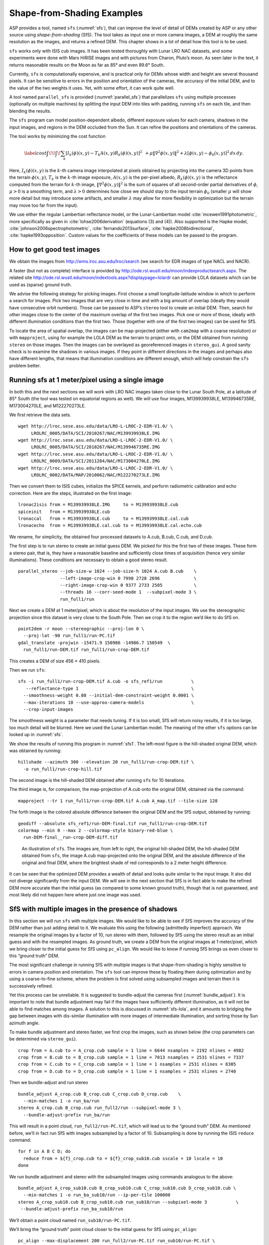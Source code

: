 .. _sfs_usage:

Shape-from-Shading Examples
===========================

ASP provides a tool, named ``sfs`` (:numref:`sfs`), that can improve
the level of detail of DEMs created by ASP or any other source using
*shape-from-shading* (SfS). The tool takes as input one or more camera
images, a DEM at roughly the same resolution as the images, and
returns a refined DEM. This chapter shows in a lot of detail 
how this tool is to be used.

``sfs`` works only with ISIS cub images. It has been tested thoroughly
with Lunar LRO NAC datasets, and some experiments were done with Mars
HiRISE images and with pictures from Charon, Pluto’s moon. As seen later
in the text, it returns reasonable results on the Moon as far as
85° and even 89.6° South.

Currently, ``sfs`` is computationally expensive, and is practical only
for DEMs whose width and height are several thousand pixels. It can be
sensitive to errors in the position and orientation of the cameras, the
accuracy of the initial DEM, and to the value of the two weights it
uses. Yet, with some effort, it can work quite well.

A tool named ``parallel_sfs`` is provided (:numref:`parallel_sfs`)
that parallelizes ``sfs`` using multiple processes (optionally on
multiple machines) by splitting the input DEM into tiles with padding,
running ``sfs`` on each tile, and then blending the results.

The ``sfs`` program can model position-dependent albedo, different
exposure values for each camera, shadows in the input images, and
regions in the DEM occluded from the Sun. It can refine the positions
and orientations of the cameras.

The tool works by minimizing the cost function

.. math::

   \label{cost}
     % \begin{multline}\label{cost}
     \int\!\! \int \! \sum_k \left[ I_k(\phi)(x, y) - T_k A(x, y)
       R_k(\phi)(x, y) \right]^2\,  
     % R_k(\phi)(x, y) \right]^2\,  \\
     + \mu \left\|\nabla^2 \phi(x, y) \right\|^2  
     + \lambda  \left[ \phi(x, y) - \phi_0(x, y) \right]^2
     \, dx\, dy.

Here, :math:`I_k(\phi)(x, y)` is the :math:`k`-th camera image
interpolated at pixels obtained by projecting into the camera 3D points
from the terrain :math:`\phi(x, y)`, :math:`T_k` is the :math:`k`-th
image exposure, :math:`A(x, y)` is the per-pixel albedo,
:math:`R_k(\phi)(x, y)` is the reflectance computed from the terrain for
:math:`k`-th image, :math:`\left\|\nabla^2 \phi(x, y) \right\|^2` is the
sum of squares of all second-order partial derivatives of :math:`\phi`,
:math:`\mu > 0` is a smoothing term, and :math:`\lambda > 0` determines
how close we should stay to the input terrain :math:`\phi_0` (smaller
:math:`\mu` will show more detail but may introduce some artifacts, and
smaller :math:`\lambda` may allow for more flexibility in optimization
but the terrain may move too far from the input).

We use either the regular Lambertian reflectance model, or the
Lunar-Lambertian model :cite:`mcewen1991photometric`, more
specifically as given in :cite:`lohse2006derivation`
(equations (3) and (4)). Also supported is the Hapke model,
:cite:`johnson2006spectrophotometric`,
:cite:`fernando2013surface`,
:cite:`hapke2008bidirectional`,
:cite:`hapke1993opposition`. Custom values for the
coefficients of these models can be passed to the program.

How to get good test images
---------------------------

We obtain the images from http://wms.lroc.asu.edu/lroc/search (we search
for EDR images of type NACL and NACR).

A faster (but not as complete) interface is provided by
http://ode.rsl.wustl.edu/moon/indexproductsearch.aspx. The related site
http://ode.rsl.wustl.edu/moon/indextools.aspx?displaypage=lolardr can
provide LOLA datasets which can be used as (sparse) ground truth.

We advise the following strategy for picking images. First choose a
small longitude-latitude window in which to perform a search for
images. Pick two images that are very close in time and with a big
amount of overlap (ideally they would have consecutive orbit numbers).
Those can be passed to ASP’s ``stereo`` tool to create an initial DEM.
Then, search for other images close to the center of the maximum overlap
of the first two images. Pick one or more of those, ideally with
different illumination conditions than the first two. Those (together
with one of the first two images) can be used for SfS.

To locate the area of spatial overlap, the images can be map-projected
(either with ``cam2map`` with a coarse resolution) or with
``mapproject``, using for example the LOLA DEM as the terrain to
project onto, or the DEM obtained from running ``stereo`` on those
images. Then the images can be overlayed as georeferenced images in
``stereo_gui``. A good sanity check is to examine the shadows in
various images. If they point in different directions in the images
and perhaps also have different lengths, that means that illumination
conditions are different enough, which will help constrain the ``sfs``
problem better.

Running sfs at 1 meter/pixel using a single image
-------------------------------------------------

In both this and the next sections we will work with LRO NAC images
taken close to the Lunar South Pole, at a latitude of 85°
South (the tool was tested on equatorial regions as well). We will use
four images, M139939938LE, M139946735RE, M173004270LE, and M122270273LE.

We first retrieve the data sets.

::

     wget http://lroc.sese.asu.edu/data/LRO-L-LROC-2-EDR-V1.0/ \
          LROLRC_0005/DATA/SCI/2010267/NAC/M139939938LE.IMG
     wget http://lroc.sese.asu.edu/data/LRO-L-LROC-2-EDR-V1.0/ \
          LROLRC_0005/DATA/SCI/2010267/NAC/M139946735RE.IMG
     wget http://lroc.sese.asu.edu/data/LRO-L-LROC-2-EDR-V1.0/ \
          LROLRC_0009/DATA/SCI/2011284/NAC/M173004270LE.IMG
     wget http://lroc.sese.asu.edu/data/LRO-L-LROC-2-EDR-V1.0/ \
          LROLRC_0002/DATA/MAP/2010062/NAC/M122270273LE.IMG

Then we convert them to ISIS cubes, initialize the SPICE kernels, and
perform radiometric calibration and echo correction. Here are the steps,
illustrated on the first image::

     lronac2isis from = M139939938LE.IMG     to = M139939938LE.cub
     spiceinit   from = M139939938LE.cub
     lronaccal   from = M139939938LE.cub     to = M139939938LE.cal.cub
     lronacecho  from = M139939938LE.cal.cub to = M139939938LE.cal.echo.cub

We rename, for simplicity, the obtained four processed datasets to
A.cub, B.cub, C.cub, and D.cub.

The first step is to run stereo to create an initial guess DEM. We
picked for this the first two of these images. These form a stereo pair,
that is, they have a reasonable baseline and sufficiently close times of
acquisition (hence very similar illuminations). These conditions are
necessary to obtain a good stereo result.

::

   parallel_stereo --job-size-w 1024 --job-size-h 1024 A.cub B.cub    \
                   --left-image-crop-win 0 7998 2728 2696             \
                   --right-image-crop-win 0 9377 2733 2505            \
                   --threads 16 --corr-seed-mode 1  --subpixel-mode 3 \
                   run_full1/run

Next we create a DEM at 1 meter/pixel, which is about the resolution of
the input images. We use the stereographic projection since this dataset
is very close to the South Pole. Then we crop it to the region we’d like
to do SfS on.

::

     point2dem -r moon --stereographic --proj-lon 0 \
       --proj-lat -90 run_full1/run-PC.tif
     gdal_translate -projwin -15471.9 150986 -14986.7 150549  \
       run_full1/run-DEM.tif run_full1/run-crop-DEM.tif

This creates a DEM of size 456 |times| 410 pixels.

Then we run ``sfs``::

     sfs -i run_full1/run-crop-DEM.tif A.cub -o sfs_ref1/run           \
        --reflectance-type 1                                           \
       --smoothness-weight 0.08 --initial-dem-constraint-weight 0.0001 \
       --max-iterations 10 --use-approx-camera-models                  \
       --crop-input-images

The smoothness weight is a parameter that needs tuning. If it is too
small, SfS will return noisy results, if it is too large, too much
detail will be blurred. Here we used the Lunar Lambertian model. The
meaning of the other ``sfs`` options can be looked up in :numref:`sfs`.

We show the results of running this program in :numref:`sfs1`. The
left-most figure is the hill-shaded original DEM, which was obtained
by running::

     hillshade --azimuth 300 --elevation 20 run_full1/run-crop-DEM.tif \
       -o run_full1/run-crop-hill.tif 

The second image is the hill-shaded DEM obtained after running ``sfs``
for 10 iterations.

The third image is, for comparison, the map-projection of A.cub onto the
original DEM, obtained via the command::

     mapproject --tr 1 run_full1/run-crop-DEM.tif A.cub A_map.tif --tile-size 128

The forth image is the colored absolute difference between the original
DEM and the SfS output, obtained by running::

     geodiff --absolute sfs_ref1/run-DEM-final.tif run_full1/run-crop-DEM.tif
     colormap --min 0 --max 2 --colormap-style binary-red-blue \
       run-DEM-final__run-crop-DEM-diff.tif

.. figure:: images/sfs1.jpg
   :name: sfs1
   :alt: An sfs illustration 

   An illustration of ``sfs``. The images are, from left to right, the
   original hill-shaded DEM, the hill-shaded DEM obtained from ``sfs``,
   the image A.cub map-projected onto the original DEM, and the absolute
   difference of the original and final DEM, where the brightest shade
   of red corresponds to a 2 meter height difference.

It can be seen that the optimized DEM provides a wealth of detail and
looks quite similar to the input image. It also did not diverge
significantly from the input DEM. We will see in the next section that
SfS is in fact able to make the refined DEM more accurate than the
initial guess (as compared to some known ground truth), though that is
not guaranteed, and most likely did not happen here where just one image
was used.

SfS with multiple images in the presence of shadows
---------------------------------------------------

In this section we will run ``sfs`` with multiple images. We would like
to be able to see if SfS improves the accuracy of the DEM rather than
just adding detail to it. We evaluate this using the following
(admittedly imperfect) approach. We resample the original images by a
factor of 10, run stereo with them, followed by SfS using the stereo
result as an initial guess and with the resampled images. As ground
truth, we create a DEM from the original images at 1 meter/pixel, which
we bring closer to the initial guess for SfS using ``pc_align``. We
would like to know if running SfS brings us even closer to this “ground
truth” DEM.

The most significant challenge in running SfS with multiple images is
that shape-from-shading is highly sensitive to errors in camera position
and orientation. The ``sfs`` tool can improve these by floating them
during optimization and by using a coarse-to-fine scheme, where the
problem is first solved using subsampled images and terrain then it is
successively refined.

Yet this process can be unreliable. It is suggested to bundle-adjust
the cameras first (:numref:`bundle_adjust`). It is important to note
that bundle adjustment may fail if the images have sufficiently
different illumination, as it will not be able to find matches among
images. A solution to this is discussed in :numref:`sfs-lola`, and it
amounts to bridging the gap between images with dis-similar
illumination with more images of intermediate illumination, and
sorting those by Sun azimuth angle.

To make bundle adjustment and stereo faster, we first crop the images,
such as shown below (the crop parameters can be determined via
``stereo_gui``).

::

     crop from = A.cub to = A_crop.cub sample = 1 line = 6644 nsamples = 2192 nlines = 4982
     crop from = B.cub to = B_crop.cub sample = 1 line = 7013 nsamples = 2531 nlines = 7337
     crop from = C.cub to = C_crop.cub sample = 1 line = 1 nsamples = 2531 nlines = 8305
     crop from = D.cub to = D_crop.cub sample = 1 line = 1 nsamples = 2531 nlines = 2740

Then we bundle-adjust and run stereo

::

     bundle_adjust A_crop.cub B_crop.cub C_crop.cub D_crop.cub    \
       --min-matches 1 -o run_ba/run
     stereo A_crop.cub B_crop.cub run_full2/run --subpixel-mode 3 \
       --bundle-adjust-prefix run_ba/run

This will result in a point cloud, ``run_full2/run-PC.tif``, which will
lead us to the “ground truth” DEM. As mentioned before, we’ll in fact
run SfS with images subsampled by a factor of 10. Subsampling is done by
running the ISIS ``reduce`` command::

     for f in A B C D; do 
       reduce from = ${f}_crop.cub to = ${f}_crop_sub10.cub sscale = 10 lscale = 10
     done

We run bundle adjustment and stereo with the subsampled images using
commands analogous to the above::

     bundle_adjust A_crop_sub10.cub B_crop_sub10.cub C_crop_sub10.cub D_crop_sub10.cub \
       --min-matches 1 -o run_ba_sub10/run --ip-per-tile 100000
     stereo A_crop_sub10.cub B_crop_sub10.cub run_sub10/run --subpixel-mode 3           \
      --bundle-adjust-prefix run_ba_sub10/run

We’ll obtain a point cloud named ``run_sub10/run-PC.tif``.

We’ll bring the “ground truth” point cloud closer to the initial guess
for SfS using ``pc_align``::

     pc_align --max-displacement 200 run_full2/run-PC.tif run_sub10/run-PC.tif \
       -o run_full2/run --save-inv-transformed-reference-points

This step is extremely important. Since we ran two bundle adjustment
steps, and both were without ground control points, the resulting clouds
may differ by a large translation, which we correct here. Hence we would
like to make the “ground truth” terrain aligned with the datasets on
which we will perform SfS.

Next we create the “ground truth” DEM from the aligned high-resolution
point cloud, and crop it to a desired region::

     point2dem -r moon --tr 10 --stereographic --proj-lon 0 --proj-lat -90 \
       run_full2/run-trans_reference.tif
     gdal_translate -projwin -15540.7 151403 -14554.5 150473               \
       run_full2/run-trans_reference-DEM.tif run_full2/run-crop-DEM.tif

We repeat the same steps for the initial guess for SfS::

     point2dem -r moon --tr 10 --stereographic --proj-lon 0 --proj-lat -90 \
       run_sub10/run-PC.tif
     gdal_translate -projwin -15540.7 151403 -14554.5 150473               \
       run_sub10/run-DEM.tif run_sub10/run-crop-DEM.tif

After this, we run ``sfs`` itself. Since our dataset has many shadows,
we found that specifying the shadow thresholds for the tool improves
the results. The thresholds can be determined using
``stereo_gui``. This can be done by turning on threshold mode from the
GUI menu, and then clicking on a few points in the shadows. The
largest of the determined pixel values will be the used as the shadow
threshold. Then, the thresholded images can be visualized/updated from
the menu as well, and this process can be iterated. We also found that
for LRO NAC a shadow threshold value of 0.003 works well enough
usually.

::

     sfs -i run_sub10/run-crop-DEM.tif A_crop_sub10.cub C_crop_sub10.cub \
       D_crop_sub10.cub -o sfs_sub10_ref1/run --threads 4                \
       --smoothness-weight 0.12 --initial-dem-constraint-weight 0.0001   \
       --reflectance-type 1 --float-exposure                             \
       --float-cameras --use-approx-camera-models                        \
       --max-iterations 10  --crop-input-images                          \
       --bundle-adjust-prefix run_ba_sub10/run                           \
       --shadow-thresholds '0.00162484 0.0012166 0.000781663'

We compare the initial guess to ``sfs`` to the “ground truth” DEM
obtained earlier and the same for the final refined DEM using
``geodiff`` as in the previous section. Before SfS::

     geodiff --absolute run_full2/run-crop-DEM.tif run_sub10/run-crop-DEM.tif
     gdalinfo -stats run-crop-DEM__run-crop-DEM-diff.tif | grep Mean=  

and after SfS::

     geodiff --absolute run_full2/run-crop-DEM.tif sfs_sub10_ref1/run-DEM-final.tif
     gdalinfo -stats run-crop-DEM__run-DEM-final-diff.tif | grep Mean=

The mean error goes from 2.64 m to 1.29 m, while the standard deviation
decreases from 2.50 m to 1.29 m. Visually the refined DEM looks more
detailed as well as seen in :numref:`sfs2`. The same
experiment can be repeated with the Lambertian reflectance model
(reflectance-type 0), and then it is seen that it performs a little
worse.

We also show in this figure the first of the images used for SfS,
``A_crop_sub10.cub``, map-projected upon the optimized DEM. Note that we
use the previously computed bundle-adjusted cameras when map-projecting,
otherwise the image will show as shifted from its true location::

     mapproject sfs_sub10_ref1/run-DEM-final.tif A_crop_sub10.cub A_crop_sub10_map.tif \
       --bundle-adjust-prefix run_ba_sub10/run

.. figure:: images/sfs2.jpg
   :name: sfs2
   :alt: Another sfs illustration 

   An illustration of ``sfs``. The images are, from left to right, the
   hill-shaded initial guess DEM for SfS, the hill-shaded DEM obtained
   from ``sfs``, the “ground truth” DEM, and the first of the images
   used in SfS map-projected onto the optimized DEM.

.. _sfs-lola:

Dealing with large camera errors and LOLA comparison
----------------------------------------------------

SfS is very sensitive to errors in camera positions and orientations.
These can be optimized as part of the problem, but if they are too far
off, the solution will not be correct. In the previous section we used
bundle adjustment to correct these errors, and then we passed the
adjusted cameras to ``sfs``. However, bundle adjustment may fail,
because of illumination differences.

The option ``-–coarse-levels int`` can be passed to ``sfs``, to solve
for the terrain using a multi-resolution approach, first starting at a
coarse level, where camera errors have less of an impact, and then
jointly optimizing the cameras and the terrain at ever increasing levels
of resolution. Yet, this may still fail if the terrain does not have
large and pronounced features on the scale bigger than the errors in the
cameras.

The approach that we found to work all the time is to find interest
points in the images, first automatically (by adding more images with
intermediate illumination if the illumination between the given images
is too different), and if that fails then manually, as the human eye
is much more skilled at identifying a given landmark in multiple
images, even when the lightning changes drastically. Picking about 4
landmarks in each image (if doing it manually, which should be rarely
necessary with enough data) is sufficient. Ideally they should be
positioned far from each other, to improve the accuracy.

Below is one example of how we select interest points, run SfS, and then
compare to LOLA, which is an independently acquired sparse dataset of 3D
points on the Moon. According to :cite:`smith2011results`,
the LOLA accuracy is on the order of 1 m. To ensure a meaningful
comparison of stereo and SfS with LOLA, we resample the LRO NAC images
by a factor of 4, making them nominally 4 m/pixel. This is not strictly
necessary, the same exercise can be repeated with the original images,
but it is easier to see the improvement due to SfS when comparing to
LOLA when the images are coarser than the LOLA error itself.

We work with the same images as before. They are resampled as follows::

     for f in A B C D; do 
       reduce from = ${f}_crop.cub to = ${f}_crop_sub4.cub sscale=4 lscale=4
     done

The ``stereo`` and ``point2dem`` tools are run to get a first-cut DEM.
Bundle adjustment is not done at this stage yet.

::

     stereo A_crop_sub4.cub B_crop_sub4.cub run_stereo_noba_sub4/run --subpixel-mode 3
     point2dem --stereographic --proj-lon -5.7113451 --proj-lat -85.000351 \
       run_stereo_noba_sub4/run-PC.tif --tr 4 

We would like now to automatically or manually pick interest points
for the purpose of doing bundle adjustment. It much easier to compute
these if the images are first mapprojected, which brings them all
into the same perspective. This approach is described in :numref:`mapip`,
and here just the relevant commands are shown.

::

     for f in A B C D; do 
       mapproject --tr 4 run_stereo_noba_sub4/run-DEM.tif ${f}_crop_sub4.cub \
         ${f}_crop_sub4_v1.tif --tile-size 128
     done

(Optional manual interest point picking in the mapprojected images can
happen here.)

::

     P='A_crop_sub4_v1.tif B_crop_sub4_v1.tif' # to avoid long lines below
     Q='C_crop_sub4_v1.tif D_crop_sub4_v1.tif run_stereo_noba_sub4/run-DEM.tif'
     bundle_adjust A_crop_sub4.cub B_crop_sub4.cub C_crop_sub4.cub D_crop_sub4.cub  \
       -o run_ba_sub4/run --mapprojected-data  "$P $Q"                              \
       --min-matches 1

An illustration is shown in :numref:`sfs3`.

.. figure:: images/sfs3.jpg
   :name: sfs3
   :alt: interest points picked manually

   An illustration of how interest points are picked manually for the
   purpose of bundle adjustment and then SfS.

A good sanity check to ensure that at this stage cameras are aligned
properly is to map-project using the newly obtained camera adjustments
and then overlay the obtained images in the GUI. The features in all
images should be perfectly on top of each other.

::

     for f in A B C D; do 
       mapproject --tr 4 run_stereo_noba_sub4/run-DEM.tif ${f}_crop_sub4.cub  \
        ${f}_crop_sub4_v2.tif --tile-size 128 --bundle-adjust-prefix run_ba_sub4/run
     done

This will also show where the images overlap, and hence on what portion
of the DEM we can run SfS.

Then we run stereo, followed by SfS.

::

     stereo A_crop_sub4.cub B_crop_sub4.cub run_stereo_yesba_sub4/run             \
       --subpixel-mode 3 --bundle-adjust-prefix run_ba_sub4/run
     point2dem --stereographic --proj-lon -5.7113451 --proj-lat -85.000351        \
       run_stereo_yesba_sub4/run-PC.tif --tr 4
     gdal_translate -srcwin 138 347 273 506 run_stereo_yesba_sub4/run-DEM.tif     \
       run_stereo_yesba_sub4/run-crop1-DEM.tif 
     sfs -i run_stereo_yesba_sub4/run-crop1-DEM.tif A_crop_sub4.cub               \
       C_crop_sub4.cub D_crop_sub4.cub -o sfs_sub4_ref1_th_reg0.12_wt0.001/run    \
       --shadow-thresholds '0.00149055 0.00138248 0.000747531'                    \
       --threads 4 --smoothness-weight 0.12 --initial-dem-constraint-weight 0.001 \
       --reflectance-type 1 --float-exposure --float-cameras --max-iterations 20  \
       --use-approx-camera-models --crop-input-images                             \
       --bundle-adjust-prefix run_ba_sub4/run

We fetch the portion of the LOLA dataset around the current DEM from the
site described earlier, and save it as
``RDR_354E355E_85p5S84SPointPerRow_csv_table.csv``. It is necessary to
align our stereo DEM with this dataset to be able to compare them. We
choose to bring the LOLA dataset into the coordinate system of the DEM,
using::

     pc_align --max-displacement 280 run_stereo_yesba_sub4/run-DEM.tif             \
       RDR_354E355E_85p5S84SPointPerRow_csv_table.csv -o run_stereo_yesba_sub4/run \
       --save-transformed-source-points

Then we compare to the aligned LOLA dataset the input to SfS and its
output::

     geodiff --absolute -o beg --csv-format '1:lon 2:lat 3:radius_km' \
       run_stereo_yesba_sub4/run-crop1-DEM.tif run_stereo_yesba_sub4/run-trans_source.csv
     geodiff --absolute -o end --csv-format '1:lon 2:lat 3:radius_km' \
       sfs_sub4_ref1_th_reg0.12_wt0.001/run-DEM-final.tif             \
       run_stereo_yesba_sub4/run-trans_source.csv

We see that the mean error between the DEM and LOLA goes down, after
SfS, from 1.14 m to 0.90 m, while the standard deviation decreases from
1.18 m to 1.06 m.

Running SfS with an external initial guess DEM and extreme illumination
-----------------------------------------------------------------------

Here we will illustrate how SfS can be run in a very difficult
situation. We chose a site very close to the Lunar South Pole, at around
89.7° South. We used an external DEM as an initial guess
terrain, in this case the LOLA gridded DEM, as such a DEM has values in
permanently shadowed regions. The terrain size is 5 km by 5 km at 1
meter/pixel (we also ran a 10 km by 10 km region in the same location).

Here the topography is very steep, the shadows are very long and vary
drastically from image to image, and some portions of the terrain show
up only in some images. All this makes it very hard to register images
to each other and to the ground. We solved this by choosing very
carefully a large set of representative images.

We recommend that the process outlined below first be practiced
with just a couple of images on a small region, which will make it much
faster to iron out any issues.

The first step is to fetch the underlying LOLA DEM. We use the 20
meter/pixel one, resampled to 1 meter/pixel, creating a DEM named
``ref.tif``.

::

      wget http://imbrium.mit.edu/DATA/LOLA_GDR/POLAR/IMG/LDEM_80S_20M.IMG
      wget http://imbrium.mit.edu/DATA/LOLA_GDR/POLAR/IMG/LDEM_80S_20M.LBL
      pds2isis from = LDEM_80S_20M.LBL to = ldem_80s_20m.cub
      image_calc -c "0.5*var_0" ldem_80s_20m.cub -o ldem_80s_20m_scale.tif
      gdal_translate -projwin -7050.500 -5759.500 -1919.500 -10890.500 \
        ldem_80s_20m_scale.tif ldem_80s_20m_scale_crop.tif
      gdalwarp -r cubicspline -tr 1 1 ldem_80s_20m_scale_crop.tif ref.tif

Note that we scaled its heights by 0.5 per the information in the LBL
file. The documentation of your DEM needs to be carefully studied to
see if this applies in your case. 

The site::

    https://core2.gsfc.nasa.gov/PGDA/LOLA_5mpp/

has higher-accuracy LOLA DEMs but only for a few locations.

Later when we mapproject images onto this DEM at 1 m/pixel, those will
be computed at integer multiples of this grid. Given that the grid
size is 1 m, the extent of those images as displayed by ``gdalinfo``
will have a fractional value of 0.5. It is very recommended to have
``gdalwarp`` above produce a result on the same grid (for when
``sfs_blend`` is used later). Hence, as an example (taken from a
different dataset), if the extent of the file output by this command
is::

     638.299 -2350.859 1596.299 -1493.859 

(the order is xmin, ymin, xmax, ymax), the gdalwarp command better
be rerun with the option::

    -te 638.5 -2350.5 1595.5 -1494.5

so we increase the min values to have a fractional value of 0.5 and
decrease the max values for the same purpose.

By far the hardest part of this exercise is choosing the images. We
downloaded several hundred of them by visiting the web site noted
earlier and searching by the longitude-latitude bounds. The .IMG images
were converted to .cub as before, and they were mapprojected onto the
reference DEM, initially at a lower resolution to get a preview of
things.

The mapprojected images were mosaicked together using ``dem_mosaic``
with the option ``--block-max``, with a large value of ``--block-size``
(larger than the image size), and using the ``--t_projwin`` option to
specify the region of interest (in ``stereo_gui`` one can find this
region by selecting it with Control-Mouse). When the mosaicking tool
runs, the sum of pixels in the current region for each image will be
printed to the screen. Images with a positive sum of pixels are likely
to contribute to the desired region.

The obtained subset of images should be sorted by the Sun azimuth (this
angle is printed when running ``sfs`` with the ``--query`` option on the
.cub files). Out of those, the following were kept::

     M114859732RE.cal.echo.cub       73.1771
     M148012947LE.cal.echo.cub       75.9232
     M147992619RE.cal.echo.cub       78.7806
     M152979020RE.cal.echo.cub       96.895
     M117241732LE.cal.echo.cub       97.9219
     M152924707RE.cal.echo.cub       104.529
     M150366876RE.cal.echo.cub       104.626
     M152897611RE.cal.echo.cub       108.337
     M152856903RE.cal.echo.cub       114.057
     M140021445LE.cal.echo.cub       121.838
     M157843789LE.cal.echo.cub       130.831
     M157830228LE.cal.echo.cub       132.74
     M157830228RE.cal.echo.cub       132.74
     M157809893RE.cal.echo.cub       135.604
     M139743255RE.cal.echo.cub       161.014
     M139729686RE.cal.echo.cub       162.926
     M139709342LE.cal.echo.cub       165.791
     M139695762LE.cal.echo.cub       167.704
     M142240314RE.cal.echo.cub       168.682
     M142226765RE.cal.echo.cub       170.588
     M142213197LE.cal.echo.cub       172.497
     M132001536LE.cal.echo.cub       175.515
     M103870068LE.cal.echo.cub       183.501
     M103841430LE.cal.echo.cub       187.544
     M142104686LE.cal.echo.cub       187.765
     M162499044LE.cal.echo.cub       192.747
     M162492261LE.cal.echo.cub       193.704
     M162485477LE.cal.echo.cub       194.662
     M162478694LE.cal.echo.cub       195.62
     M103776992RE.cal.echo.cub       196.643
     M103776992LE.cal.echo.cub       196.643

(the Sun azimuth is shown on the right, in degrees). These were then
mapprojected onto the reference DEM at 1 m/pixel using the South Pole
stereographic projection specified in this DEM. The
``parallel_bundle_adjust`` tool is employed to co-register the images
and correct camera errors.

::

        parallel_bundle_adjust --processes 8 --ip-per-tile 1000 --overlap-limit 30   \
          --num-iterations 100 --num-passes 2 --min-matches 1 --datum D_MOON         \
          <images> --mapprojected-data '<mapprojected images> ref.tif' -o ba/run     \
          --save-intermediate-cameras --match-first-to-last

For bundle adjustment we in fact used even more images that overlap with
this area, but likely this set is sufficient, and it is this set that
was used later for shape-from-shading. Here more bundle adjustment
iterations are desirable, but this step takes too long. And a large
``--ip-per-tile`` can make a difference in images with rather different
different illumination conditions but it can also slow down the process
a lot.

It is very important to have a lot of images during bundle adjustment,
to ensure that there are enough overlaps and sufficiently similar
illumination conditions among them for bundle adjustment to
succeed. Later, just a subset can be used for shape-from-shading, enough
to cover the entire region, preferable with multiple illumination
conditions at each location.

Towards the poles the Sun may describe a full loop in the sky, and
hence the earliest images (sorted by azimuth) may become similar to
the latest ones. That is the reason above we used the option
``--match-first-to-last``.

Note that this invocation may run for more than a day, or even
more. And it may be necessary to get good convergence. If the process
gets interrupted, or the user gives up on waiting, the adjustments
obtained so far can still be usable, if invoking bundle adjustment,
as above, with ``--save-intermediate-cameras.`` One may also
consider reducing ``--overlap-limit`` to perhaps 20 though
there is some risk in doing that if images fail to overlap enough.

A very critical part of the process is aligning the obtained cameras to
the ground::

       pc_align --max-displacement 400 --save-transformed-source-points              \
         --compute-translation-only --csv-format '1:lon 2:lat 3:height_above_datum'  \
         ref.tif ba/run-final_residuals_no_loss_function_pointmap_point_log.csv      \
         -o ba/run 

The value of ``--max-displacement`` could be too high perhaps, it is
suggested to also experiment with half of that and keep the result that
has the smaller error.

The flag ``--compute-translation-only`` turned out to be necessary as
``pc_align`` was introducing a bogus rotation.

The obtained alignment transform can be applied to the cameras to make
them aligned to the ground::

       mkdir -p ba_align
       /bin/cp -fv ba/run* ba_align
       bundle_adjust --skip-matching --num-iterations 0 --force-reuse-match-files \
         --num-passes 1 --initial-transform ba/run-transform.txt                  \
         --input-adjustments-prefix ba/run <images> -o ba_align/run

The images should now be projected onto this DEM as::

      mapproject --tr 1 --bundle-adjust-prefix ba_align/run \
        ref.tif image.cub image.map.tif

One should verify if they are precisely on top of each other and on
top of the LOLA DEM in ``stereo_gui``. If any shifts are noticed, with
the images relative to each other, or to this DEM, that is a sign of
some issues. If the shift is relative to this DEM, perhaps one can
try the alignment above with a different value of the max
displacement.

There are occasions in which the alignment transform is still slightly
inaccurate. Then, one can refine the cameras using the reference
terrain as a constraint in bundle adjustment::

       mkdir -p ba_align_ref
       /bin/cp -fv ba_align/run* ba_align_ref
       bundle_adjust --skip-matching --num-iterations 15 --force-reuse-match-files   \
         --num-passes 1 --input-adjustments-prefix ba_align/run <images>             \
         --save-intermediate-cameras --camera-weight 1 --heights-from-dem ref.tif    \
         --heights-from-dem-weight 0.1 --heights-from-dem-robust-threshold 10        \
         -o ba_align_ref/run


As before, the process may take forever, and if interrupted, perhaps the 
adjustments saved so far may be good enough.

After mapprojecting with the newly refined cameras in ``ba_align_ref``,
any residual alignment errors should go away. The value used for
``--heights-from-dem-weight`` may need some experimentation. The
reference DEM has vertical error as well, so of this value is too high,
it may bind too tightly to this somewhat inaccurate DEM. Yet, making it
too low may not constrain sufficiently the uncertainty that exists in
the height of triangulated points after bundle adjustment, which is
rather high since LRO NAC is mostly looking down so the convergence
angle among any rays going through matching interest points is small.

It is suggested that the user examine the file::

     ba_align_ref/run-final_residuals_no_loss_function_pointmap_point_log.csv

to see if the reprojection errors (column 4) are reasonably small, say
mostly on the order of 0.1 pixels (some outliers are expected
though). The triangulated point cloud from this file should also
hopefully be close to the reference DEM. Their difference is found
as::

     geodiff --absolute                                                         \
       --csv-format '1:lon 2:lat 3:height_above_datum' ref.tif                  \
       ba_align_ref/run-final_residuals_no_loss_function_pointmap_point_log.csv \
       -o ba_align_ref/run

Some of the differences that will be saved to disk are likely outliers,
but mostly they should be small, perhaps on the order of 1 meter.

The file::

   ba_align_ref/run-final_residuals_no_loss_function_raw_pixels.txt

should also be examined. It has the ``x`` and ``y`` pixel residuals
for each pixel.  The norm of each pixel residual can be computed, and
their median can be found (at some point this will be done
automatically). Images for which the median pixel residual is larger
than 1 pixel or which have too few such residuals should be excluded
from running SfS, as likely for those the cameras are not correctly
positioned.

If, even after this step, the mapprojected images fail to be perfectly
on top of each other, or areas with poor coverage exist, more images
with intermediate illumination conditions and more terrain coverage
should be added and the process should be restarted. As a last resort,
any images that do not overlay correctly must be removed from
consideration for the shape-from-shading step.

Next, SfS follows::

      parallel_sfs -i ref.tif <images> --shadow-threshold 0.005            \
        --bundle-adjust-prefix ba_align_ref/run -o sfs/run                 \ 
        --use-approx-camera-models --crop-input-images                     \
        --blending-dist 10 --min-blend-size 100 --threads 4                \
        --smoothness-weight 0.08 --initial-dem-constraint-weight 0.001     \
        --reflectance-type 1 --max-iterations 5  --save-sparingly          \
        --tile-size 200 --padding 50 --num-processes 20                    \
        --nodes-list <machine list>

It was found empirically that a shadow threshold of 0.005 was good
enough.  It is also possible to specify individual shadow thresholds
if desired, via ``--custom-shadow-threshold-list``. This may be useful
for images having diffuse shadows cast from elevated areas that are
far-off. For those, the threshold may need to be raised to as much as
0.01.

The first step that will happen when this is launched is computing the
exposures. That one can be a bit slow, and can be done offline, using
the flag ``--compute-exposures-only`` in this tool, and then the
computed exposures can be passed to the command above via the
``--image-exposures-prefix`` option.

When it comes to selecting the number of nodes to use, it is good to
notice how many tiles the ``parallel_sfs`` program produces (the tool
prints that), as a process will be launched for each tile. Since above
it is chosen to run 20 processes on each node, the number of nodes can
be the number of tiles over 20, or perhaps half or a quarter of that,
in which case it will take longer to run things. One should examine
how much memory these processes use and adjust this number
accordingly.

The obtained shape-from-shading terrain should be studied carefully to
see if it shows any systematic shift or rotation compared to the initial
LOLA gridded terrain. If that is the case, another step of alignment can
be used. This time one can do features-based alignment rather than based
on point-to-point calculations. This one works better on
lower-resolution versions of the inputs (say at sub4 versions of the
DEMs, as created ``stereo_gui``), as follows::

  pc_align --initial-transform-from-hillshading rigid                   \
     ref_sub4.tif sfs_dem_sub4.tif -o align_sub4/run --num-iterations 0 \
     --max-displacement -1

That alignment transform can then be applied to the full SfS DEM::

   pc_align --initial-transform align_sub4/run-transform.txt      \
     ref.tif sfs_dem.tif -o align/run --num-iterations 0          \
     --max-displacement -1 --save-transformed-source-points       \
     --max-num-reference-points 1000 --max-num-source-points 1000

(The number of points being used is not important since we will just
apply the alignment.)

The aligned SfS DEM can be regenerated from the obtained cloud as::

   point2dem --tr 1 --search-radius-factor 2 --t_srs projection_str \
     align/run-trans_source.tif

Here, the projection string should be the same one as in the reference 
LOLA DEM named ref.tif. It can be found by invoking::

   gdalinfo -proj4 ref.tif

and looking for the value of the ``PROJ.4`` field.

It is worth experimenting repeating this experiment at sub2 and sub8,
and examine visually the obtained hillshaded DEMs overlaid on top of
the reference DEM and see which agree with the reference the most
(even though the SfS DEM and the reference DEM can be quite different,
it is possible to notice subtle shifts upon careful inspection).

It is very recommended to redo the whole process using this improved
alignment. First, the alignment transform must be applied to the
camera adjustments, by invoking bundle adjustment as earlier, with the
best cameras so far provided via ``--input-adjustments-prefix`` and
the latest transform passed to ``--initial-transform``. Then, another
pass of bundle adjustment while doing registration to the ground
should take place as earlier, with the ``--heights-from-dem`` and
other related options. Lastly mapprojection and SfS should be
repeated.

Ideally, after all this, there should be no systematic offset
between the SfS terrain and the reference LOLA terrain.
 
The ``geodiff`` tool can be deployed to see how the SfS DEM compares
to the initial guess or to the raw ungridded LOLA measurements.
One can use the ``--absolute`` option for this tool and then invoke
``colormap`` to colorize the difference map. By and large, the SfS
DEM should not differ from the reference DEM by more than 1-2 meters.

To create a maximally lit mosaic one can mosaic together all the mapprojected
images using the same camera adjustments that were used for SfS. That is
done as follows::

   dem_mosaic --max -o max_lit.tif image1.map.tif .... imageN.map.tif

After an SfS solution was found, with the cameras well-adjusted to
each other and to the ground, and it is desired to add new camera
images (or perhaps fix some of the existing poorly aligned cameras),
one can create .adjust files for the new camera images (by perhaps
using the identity adjustment), run bundle adjustment again with the
supplemented set of camera adjustments as initial guess using
``--input-adjustments-prefix``, and one may keep fixed the cameras for
which the adjustment is already good using the option
```--fixed-camera-indices``.

If, in some low-light locations, the SfS DEM still has seams, one may
consider invoking ``sfs`` with ``--robust-threshold 0.004``, removing
some of the offending images, or with a larger value for
``--shadow-threshold`` (such as 0.007) for those images, or a larger
value for ``--blending-dist``. A per-image shadow threshold which
overrides the globally set value can be specified via
``--custom-shadow-threshold-list``. Sometimes this improves the
solution in some locations while introducing artifacts in other. In
that case a clip with a good solution (which may be cut from a larger
SfS DEM solution that has problems in other locations) may be blended
into a second SfS DEM which is better in other places using
``dem_mosaic`` with the ``--priority-blending-length`` option.

After computing a satisfactory SfS DEM, it can be processed to replace
the values in the permanently shadowed areas with values from the
original LOLA DEM, with a transition region. That can be done as::

   sfs_blend --lola-dem lola_dem.tif --sfs-dem sfs_dem.tif         \
    --max-lit-image-mosaic max_lit.tif --image-threshold 0.005     \
    --lit-blend-length 25 --shadow-blend-length 5                  \
    --min-blend-size 100 --weight-blur-sigma 5                     \
    --output-dem sfs_blend.tif --output-weight sfs_weight.tif

Here, the inputs are the LOLA and SfS DEMs, the maximally lit mosaic
provided as before, the shadow threshold (the same value as in
invoking SfS should be used). The outputs are the blended DEM as
described earlier, and the weight which tells how much the SfS DEM
contributed to the blended DEM. See this tool's :ref:`manual page
<sfs_blend>` for more details.

The error in the SfS DEM (before or after the blending with LOLA) 
can be estimated as::

   parallel_sfs --estimate-height-errors -i sfs_dem.tif \
    -o sfs_error/run <other options as above>

See the :ref:`sfs manual page <sfs>` describing how the estimation is
implemented.

.. _sfsinsights:

Insights for getting the most of SfS
------------------------------------

Here are a few suggestions we have found helpful when running ``sfs``:

-  First determine the appropriate smoothing weight :math:`\mu` by
   running a small clip, and using just one image. A value between 0.06
   and 0.12 seems to work all the time with LRO NAC, even when the
   images are subsampled. The other weight, :math:`\lambda,` can be set
   to something small, like :math:`0.0001.` This can be increased to
   :math:`0.001` if noticing that the output DEM strays too far.

-  Bundle-adjustment for multiple images is crucial, to eliminate camera
   errors which will result in ``sfs`` converging to a local minimum.
   This is described in :numref:`sfs-lola`.

- More images with more diverse illumination conditions result in more 
  accurate terrain. Ideally there should be at least 3 images, with the 
  shadows being, respectively, on the left, right, and then perhaps 
  missing or small. Images with intermediate illumination conditions may 
  be needed for bundle adjustment to work.

-  Floating the albedo (option ``--float-albedo``) can introduce
   instability and divergence, it should be avoided unless obvious
   albedo variation is seen in the images.

-  Floating the DEM at the boundary (option ``--float-dem-at-boundary``)
   is also suggested to be avoided.

-  Overall, the best strategy is to first use SfS for a single image and
   not float any variables except the DEM being optimized, and then
   gradually add images and float more variables and select whichever
   approach seems to give better results.

- If an input DEM is large, see the earlier section for a detailed recipe.

-  The ``mapproject`` program can be used to map-project each image onto
   the resulting SfS DEM (with the camera adjustments solved using SfS).
   These orthoimages can be mosaicked using ``dem_mosaic``. If the
   ``--max`` option is used with this tool, it create a mosaic with the
   most illuminated pixels from this image. If during SfS the camera
   adjustments were solved accurately, this mosaic should have little or
   no blur.

-  For challenging datasets it is suggested to first work at 1/4th of
   the full resolution (the resolution of an ISIS cube can be changed
   using the ``reduce`` command, and the DEM can be made coarser with
   ``gdalwarp`` or by converting it to a cloud with ``pc_align`` with
   zero iterations and then regenerated with ``point2dem``). This should
   make the whole process perhaps an order of magnitude faster. Any
   obtained camera adjustment files are still usable at the full
   resolution (after an appropriate rename), but it is suggested that
   these adjustments be reoptimized using the full resolution cameras,
   hence these should be initial guesses for ``bundle_adjust``'s
   ``--input-adjustments-prefix`` option.

 .. |times| unicode:: U+00D7 .. MULTIPLICATION SIGN
